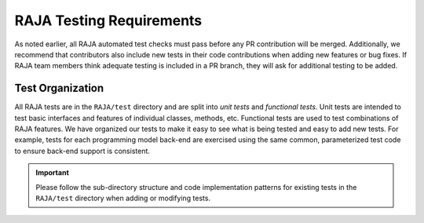 .. ##
.. ## Copyright (c) 2016-22, Lawrence Livermore National Security, LLC
.. ## and RAJA project contributors. See the RAJA/LICENSE file
.. ## for details.
.. ##
.. ## SPDX-License-Identifier: (BSD-3-Clause)
.. ##

.. _tests-label:

***************************
RAJA Testing Requirements
***************************

As noted earlier, all RAJA automated test checks must pass before any PR
contribution will be merged. Additionally, we recommend that contributors
also include new tests in their code contributions when adding new features
or bug fixes. If RAJA team members think adequate testing is included in a 
PR branch, they will ask for additional testing to be added.


=========================
Test Organization
=========================

All RAJA tests are in the ``RAJA/test`` directory and are split into 
*unit tests* and *functional tests*. Unit tests are intended to test basic
interfaces and features of individual classes, methods, etc. Functional tests
are used to test combinations of RAJA features. We have organized our 
tests to make it easy to see what is being tested and easy to add new tests.
For example, tests for each programming model back-end are exercised using
the same common, parameterized test code to ensure back-end support is
consistent.

.. important:: Please follow the sub-directory structure and code implementation
               patterns for existing tests in the ``RAJA/test`` directory when 
               adding or modifying tests. 
